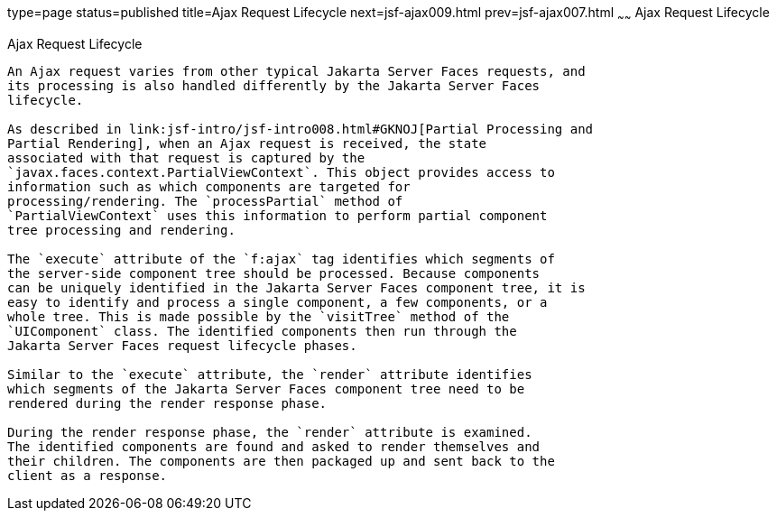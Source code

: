 type=page
status=published
title=Ajax Request Lifecycle
next=jsf-ajax009.html
prev=jsf-ajax007.html
~~~~~~
Ajax Request Lifecycle
======================

[[GKUAR]][[ajax-request-lifecycle]]

Ajax Request Lifecycle
----------------------

An Ajax request varies from other typical Jakarta Server Faces requests, and
its processing is also handled differently by the Jakarta Server Faces
lifecycle.

As described in link:jsf-intro/jsf-intro008.html#GKNOJ[Partial Processing and
Partial Rendering], when an Ajax request is received, the state
associated with that request is captured by the
`javax.faces.context.PartialViewContext`. This object provides access to
information such as which components are targeted for
processing/rendering. The `processPartial` method of
`PartialViewContext` uses this information to perform partial component
tree processing and rendering.

The `execute` attribute of the `f:ajax` tag identifies which segments of
the server-side component tree should be processed. Because components
can be uniquely identified in the Jakarta Server Faces component tree, it is
easy to identify and process a single component, a few components, or a
whole tree. This is made possible by the `visitTree` method of the
`UIComponent` class. The identified components then run through the
Jakarta Server Faces request lifecycle phases.

Similar to the `execute` attribute, the `render` attribute identifies
which segments of the Jakarta Server Faces component tree need to be
rendered during the render response phase.

During the render response phase, the `render` attribute is examined.
The identified components are found and asked to render themselves and
their children. The components are then packaged up and sent back to the
client as a response.


